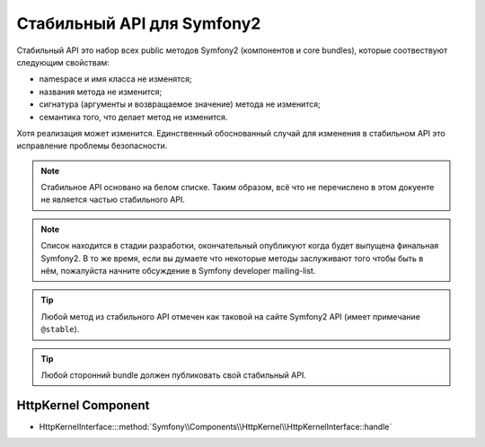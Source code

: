 Стабильный API для Symfony2
=======================

Стабильный API это набор всех public методов Symfony2
(компонентов и core bundles), которые соотвествуют следующим свойствам:

* namespace и имя класса не изменятся;
* названия метода не изменится;
* сигнатура (аргументы и возвращаемое значение) метода не изменится;
* семантика того, что делает метод не изменится.

Хотя реализация может изменится. Единственный обоснованный случай для
изменения в стабильном API это исправление проблемы безопасности.

.. note::

    Стабильное API основано на белом списке. Таким образом, всё что
    не перечислено в этом докуенте не является частью стабильного API.

.. note::

    Список находится в стадии разработки, окончательный опубликуют когда
    будет выпущена финальная Symfony2. В то же время, если вы думаете что
    некоторые методы заслуживают того чтобы быть в нём, пожалуйста начните
    обсуждение в Symfony developer mailing-list.

.. tip::

    Любой метод из стабильного API отмечен как таковой на сайте Symfony2 API
    (имеет примечание ``@stable``).

.. tip::

    Любой сторонний bundle должен публиковать свой стабильный API.

HttpKernel Component
--------------------

* HttpKernelInterface:::method:`Symfony\\Components\\HttpKernel\\HttpKernelInterface::handle`
